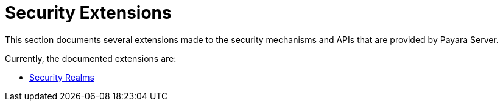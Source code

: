 [security]
= Security Extensions

This section documents several extensions made to the security mechanisms and APIs that are provided by Payara Server.

Currently, the documented extensions are:

* xref:security-realms.adoc[Security Realms]